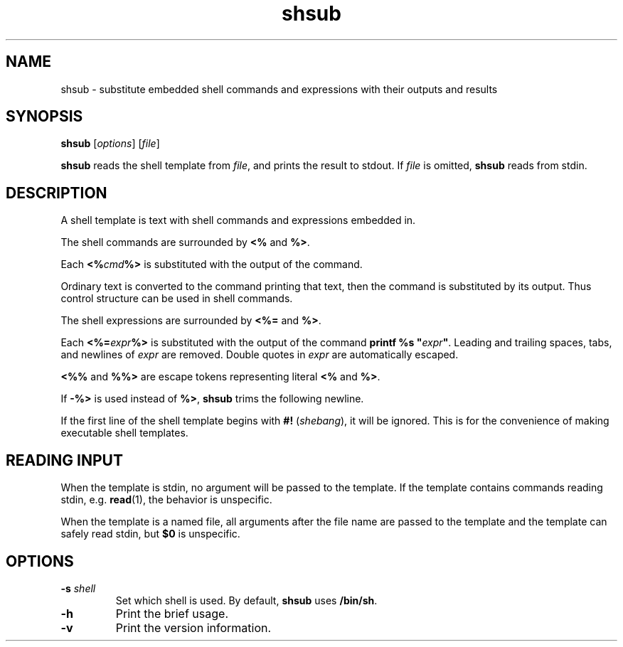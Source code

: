 .TH shsub 1

.SH NAME

shsub - substitute embedded shell commands and expressions with their
outputs and results

.SH SYNOPSIS

\fBshsub\fR [\fIoptions\fR] [\fIfile\fR\]

.PP
\fBshsub\fR reads the shell template from \fIfile\fR,
and prints the result to stdout.
If \fIfile\fR is omitted, \fBshsub\fR reads from stdin.

.SH DESCRIPTION

.PP
A shell template is text
with shell commands and expressions embedded in.

.PP
The shell commands are surrounded by \fB<%\fR and \fB%>\fR.

.PP
Each \fB<%\fIcmd\fB%>\fR is substituted
with the output of the command.

.PP
Ordinary text is converted to the command printing that text,
then the command is substituted by its output.
Thus control structure can be used in shell commands.

.PP
The shell expressions are surrounded by \fB<%=\fR and \fB%>\fR.

.PP
Each \fB<%=\fIexpr\fB%>\fR is substituted with
the output of the command \fBprintf %s \[dq]\fIexpr\fB\[dq]\fR.
Leading and trailing spaces, tabs, and newlines of \fIexpr\fR are removed.
Double quotes in \fIexpr\fR are automatically escaped.

.PP
\fB<%%\fR and \fB%%>\fR are escape tokens representing
literal \fB<%\fR and \fB%>\fR.

.PP
If \fB-%>\fR is used instead of \fB%>\fR,
\fBshsub\fR trims the following newline.

.PP
If the first line of the shell template begins with
\fB#!\fR (\fIshebang\fR), it will be ignored.
This is for the convenience of making executable shell templates.

.SH READING INPUT

When the template is stdin,
no argument will be passed to the template.
If the template contains commands reading stdin,
e.g. \fBread\fR(1), the behavior is unspecific.

When the template is a named file,
all arguments after the file name are passed to the template
and the template can safely read stdin,
but \fB$0\fR is unspecific.

.SH OPTIONS

.TP
\fB\-s\fR \fIshell\fR
Set which shell is used.
By default,
\fBshsub\fR uses \fB/bin/sh\fR.

.TP
.B \-h
Print the brief usage.

.TP
.B \-v
Print the version information.
